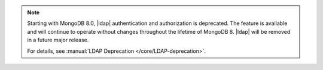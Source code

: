 .. note::

   Starting with MongoDB 8.0, |ldap| authentication and authorization is
   deprecated. The feature is available and will continue to operate
   without changes throughout the lifetime of MongoDB 8. |ldap| will be
   removed in a future major release.

   For details, see :manual:`LDAP Deprecation </core/LDAP-deprecation>`.